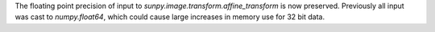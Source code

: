 The floating point precision of input to `sunpy.image.transform.affine_transform`
is now preserved. Previously all input was cast to `numpy.float64`, which could
cause large increases in memory use for 32 bit data.
